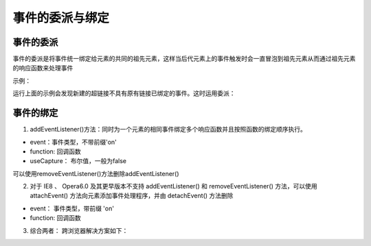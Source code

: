 
事件的委派与绑定
~~~~~~~~~~~~~~~~~~~~~~~~~~~~~~~~~~

事件的委派
^^^^^^^^^^^^^^^^^^^^^^^^^^^^^^^^^^
事件的委派是将事件统一绑定给元素的共同的祖先元素，这样当后代元素上的事件触发时会一直冒泡到祖先元素从而通过祖先元素的响应函数来处理事件

示例：

.. code-block:: html
    :linenos:

    <!DOCTYPE html>
    <html lang="en">
    <head>
        <meta charset="UTF-8">
        <title>Document</title>
        <script>
            window.onload = function() {
                var button1 = document.getElementById('button1');
                button1.onclick = function() {
                    var list = document.createElement('li');
                    var unordered = document.getElementById('unordered');
                    list.innerHTML = '<a href="javascript:;">新建超链接</a>';
                    unordered.appendChild(list);
                }
    
                var allA = document.getElementsByTagName('a');
                for(var i = 0; i < allA.length; i++) {
                    allA[i].onclick = function() {
                        alert('我是链接');
                    };
                }
    
            }
        </script>
    </head>
    <body>
        <button id="button1">新建超链接</button>
        <ul id="unordered">
            <li><a href="javascript:;">超链接1</a></li>
            <li><a href="javascript:;">超链接2</a></li>
            <li><a href="javascript:;">超链接3</a></li>
        </ul>

    </body>
    </html>

运行上面的示例会发现新建的超链接不具有原有链接已绑定的事件。这时运用委派：

.. code-block:: html
    :linenos:

    <!DOCTYPE html>
    <html lang="en">
    <head>
        <meta charset="UTF-8">
        <title>Document</title>
        <script>
            window.onload = function() {
                var button1 = document.getElementById('button1');
                button1.onclick = function() {
                    var list = document.createElement('li');
                    var unordered = document.getElementById('unordered');
                    list.innerHTML = '<a href="javascript:;" class="link">新建的超链接</a>';
                    unordered.appendChild(list);
                }

                //事件委派利用了冒泡可以减少事件绑定的次数
                var unordered = document.getElementById('unordered');
                unordered.onclick = function(event) {
                    event = event || window.event; 
                    if (event.target.className == 'link') {
                            alert('我是链接');
                    }
                }
            }
        </script>
    </head>
    <body>
        <button id="button1">新建超链接</button>
        <ul id="unordered">
            <li><a href="javascript:;" class="link">超链接1</a></li>
            <li><a href="javascript:;" class="link">超链接2</a></li>
            <li><a href="javascript:;" class="link">超链接3</a></li>
        </ul>
    </body>
    </html>


事件的绑定 
^^^^^^^^^^^^^^^^^^^^^^^^^^^^^^^^^^

1. addEventListener()方法：同时为一个元素的相同事件绑定多个响应函数并且按照函数的绑定顺序执行。

.. code-block:: html
    :linenos:

    <!DOCTYPE html>
    <html lang="en">
    <head>
        <meta charset="UTF-8">
        <title>Document</title>
    </head>
    <body>
        <button id="myBut">我是按钮</button>
        <script>
            var myBut = document.getElementById('myBut');
            myBut.addEventListener('click', function() {
                alert('Hello!!!');
            }, false);

            myBut.addEventListener('click', function() {
                alert('Hello!!');
            }, false);

            myBut.addEventListener('click', function() {
                alert('Hello!');
            }, false);

            myBut.addEventListener('click', function() {
                alert('Hello');
            }, false);
        </script>

    </body>
    </html>


    
.. code-block:: html
    :linenos:

    element.addEventListener(event, function, useCapture);
  
- event：事件类型，不带前缀'on'
- function: 回调函数
- useCapture： 布尔值，一般为false

可以使用removeEventListener()方法删除addEventListener()

2. 对于 IE8 、 Opera6.0 及其更早版本不支持 addEventListener() 和 removeEventListener() 方法，可以使用 attachEvent() 方法向元素添加事件处理程序，并由 detachEvent() 方法删除

.. code-block:: html
    :linenos:

    element.attachEvent(event, function);

- event： 事件类型，带前缀 'on'
- function: 回调函数

3. 综合两者： 跨浏览器解决方案如下：

.. code-block:: html
    :linenos:

    <!DOCTYPE html>
    <html lang="en">
    <head>
        <meta charset="UTF-8">
        <title>Document</title>
    </head>
    <body>
        <button id="myBtn">我是按钮</button>
        <script>
            var myBtn = document.getElementById('myBtn');
            if(myBtn.addEventListener) {
                myBtn.addEventListener('click', myFunction);
            }else if (myBtn.attachEvent) {
                myBtn.attachEvent('onclick', myFunction);
            }

            function myFunction() {
                alert('Hello');
            }
        </script>
    </body>
    </html>